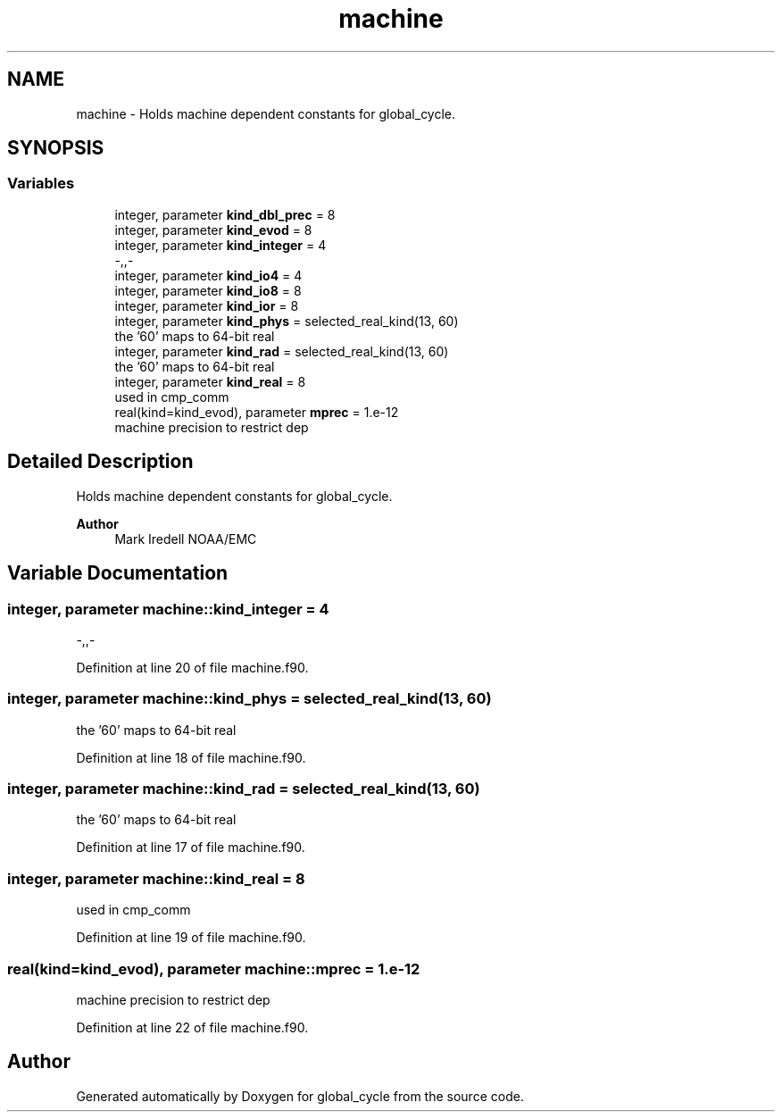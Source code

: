 .TH "machine" 3 "Tue Mar 9 2021" "Version 1.0.0" "global_cycle" \" -*- nroff -*-
.ad l
.nh
.SH NAME
machine \- Holds machine dependent constants for global_cycle\&.  

.SH SYNOPSIS
.br
.PP
.SS "Variables"

.in +1c
.ti -1c
.RI "integer, parameter \fBkind_dbl_prec\fP = 8"
.br
.ti -1c
.RI "integer, parameter \fBkind_evod\fP = 8"
.br
.ti -1c
.RI "integer, parameter \fBkind_integer\fP = 4"
.br
.RI "-,,- "
.ti -1c
.RI "integer, parameter \fBkind_io4\fP = 4"
.br
.ti -1c
.RI "integer, parameter \fBkind_io8\fP = 8"
.br
.ti -1c
.RI "integer, parameter \fBkind_ior\fP = 8"
.br
.ti -1c
.RI "integer, parameter \fBkind_phys\fP = selected_real_kind(13, 60)"
.br
.RI "the '60' maps to 64-bit real "
.ti -1c
.RI "integer, parameter \fBkind_rad\fP = selected_real_kind(13, 60)"
.br
.RI "the '60' maps to 64-bit real "
.ti -1c
.RI "integer, parameter \fBkind_real\fP = 8"
.br
.RI "used in cmp_comm "
.ti -1c
.RI "real(kind=kind_evod), parameter \fBmprec\fP = 1\&.e\-12"
.br
.RI "machine precision to restrict dep "
.in -1c
.SH "Detailed Description"
.PP 
Holds machine dependent constants for global_cycle\&. 


.PP
\fBAuthor\fP
.RS 4
Mark Iredell NOAA/EMC 
.RE
.PP

.SH "Variable Documentation"
.PP 
.SS "integer, parameter machine::kind_integer = 4"

.PP
-,,- 
.PP
Definition at line 20 of file machine\&.f90\&.
.SS "integer, parameter machine::kind_phys = selected_real_kind(13, 60)"

.PP
the '60' maps to 64-bit real 
.PP
Definition at line 18 of file machine\&.f90\&.
.SS "integer, parameter machine::kind_rad = selected_real_kind(13, 60)"

.PP
the '60' maps to 64-bit real 
.PP
Definition at line 17 of file machine\&.f90\&.
.SS "integer, parameter machine::kind_real = 8"

.PP
used in cmp_comm 
.PP
Definition at line 19 of file machine\&.f90\&.
.SS "real(kind=kind_evod), parameter machine::mprec = 1\&.e\-12"

.PP
machine precision to restrict dep 
.PP
Definition at line 22 of file machine\&.f90\&.
.SH "Author"
.PP 
Generated automatically by Doxygen for global_cycle from the source code\&.
